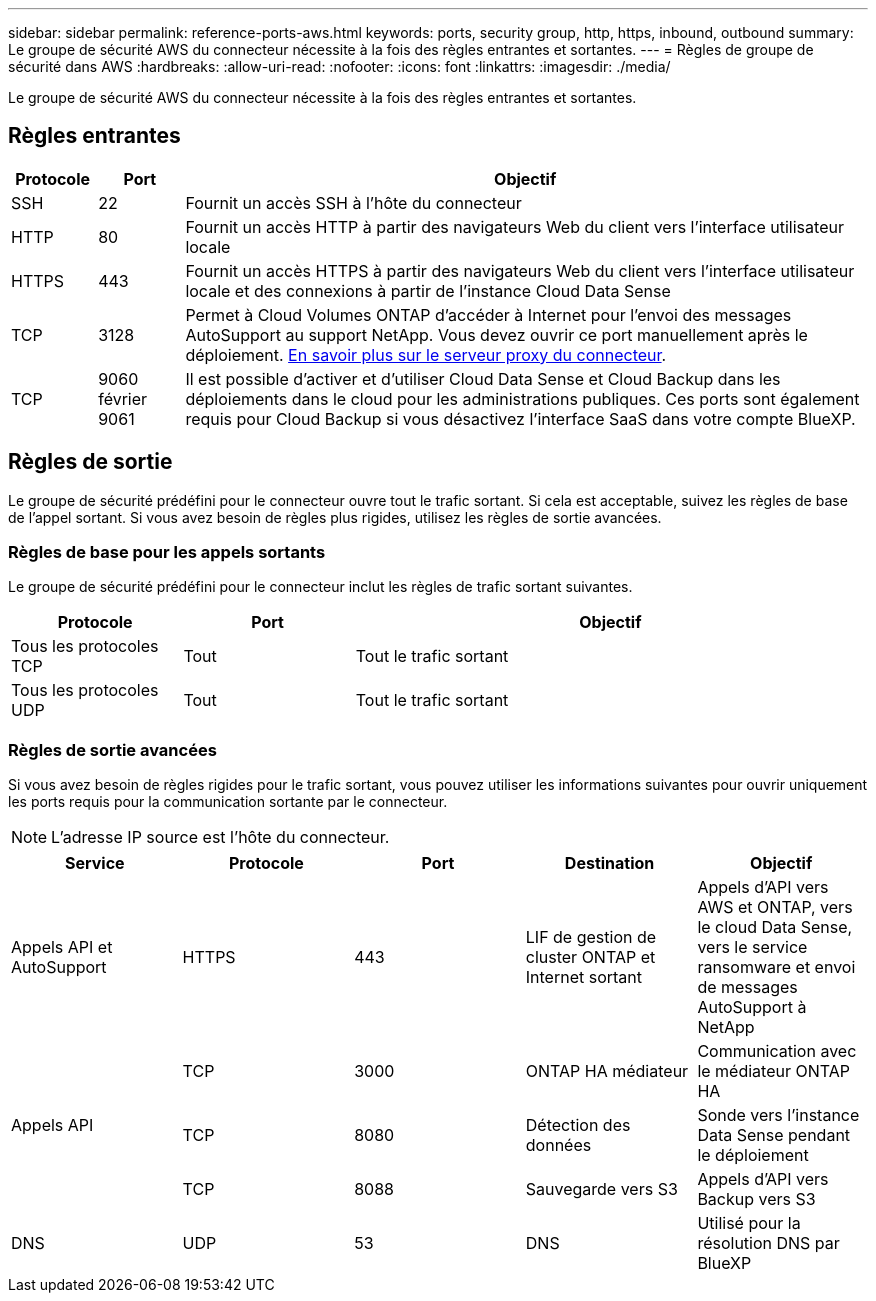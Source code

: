 ---
sidebar: sidebar 
permalink: reference-ports-aws.html 
keywords: ports, security group, http, https, inbound, outbound 
summary: Le groupe de sécurité AWS du connecteur nécessite à la fois des règles entrantes et sortantes. 
---
= Règles de groupe de sécurité dans AWS
:hardbreaks:
:allow-uri-read: 
:nofooter: 
:icons: font
:linkattrs: 
:imagesdir: ./media/


[role="lead"]
Le groupe de sécurité AWS du connecteur nécessite à la fois des règles entrantes et sortantes.



== Règles entrantes

[cols="10,10,80"]
|===
| Protocole | Port | Objectif 


| SSH | 22 | Fournit un accès SSH à l'hôte du connecteur 


| HTTP | 80 | Fournit un accès HTTP à partir des navigateurs Web du client vers l'interface utilisateur locale 


| HTTPS | 443 | Fournit un accès HTTPS à partir des navigateurs Web du client vers l'interface utilisateur locale et des connexions à partir de l'instance Cloud Data Sense 


| TCP | 3128 | Permet à Cloud Volumes ONTAP d'accéder à Internet pour l'envoi des messages AutoSupport au support NetApp. Vous devez ouvrir ce port manuellement après le déploiement. <<Proxy server for AutoSupport messages,En savoir plus sur le serveur proxy du connecteur>>. 


| TCP | 9060 février 9061 | Il est possible d'activer et d'utiliser Cloud Data Sense et Cloud Backup dans les déploiements dans le cloud pour les administrations publiques. Ces ports sont également requis pour Cloud Backup si vous désactivez l'interface SaaS dans votre compte BlueXP. 
|===


== Règles de sortie

Le groupe de sécurité prédéfini pour le connecteur ouvre tout le trafic sortant. Si cela est acceptable, suivez les règles de base de l'appel sortant. Si vous avez besoin de règles plus rigides, utilisez les règles de sortie avancées.



=== Règles de base pour les appels sortants

Le groupe de sécurité prédéfini pour le connecteur inclut les règles de trafic sortant suivantes.

[cols="20,20,60"]
|===
| Protocole | Port | Objectif 


| Tous les protocoles TCP | Tout | Tout le trafic sortant 


| Tous les protocoles UDP | Tout | Tout le trafic sortant 
|===


=== Règles de sortie avancées

Si vous avez besoin de règles rigides pour le trafic sortant, vous pouvez utiliser les informations suivantes pour ouvrir uniquement les ports requis pour la communication sortante par le connecteur.


NOTE: L'adresse IP source est l'hôte du connecteur.

[cols="5*"]
|===
| Service | Protocole | Port | Destination | Objectif 


| Appels API et AutoSupport | HTTPS | 443 | LIF de gestion de cluster ONTAP et Internet sortant | Appels d'API vers AWS et ONTAP, vers le cloud Data Sense, vers le service ransomware et envoi de messages AutoSupport à NetApp 


.3+| Appels API | TCP | 3000 | ONTAP HA médiateur | Communication avec le médiateur ONTAP HA 


| TCP | 8080 | Détection des données | Sonde vers l'instance Data Sense pendant le déploiement 


| TCP | 8088 | Sauvegarde vers S3 | Appels d'API vers Backup vers S3 


| DNS | UDP | 53 | DNS | Utilisé pour la résolution DNS par BlueXP 
|===